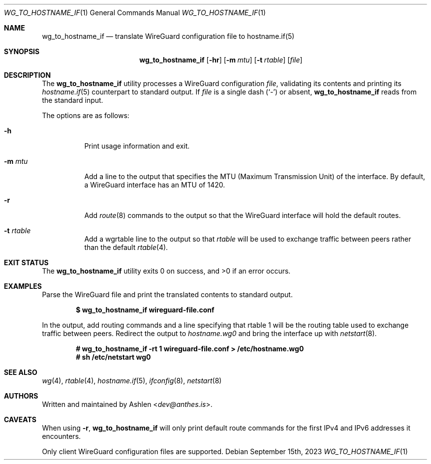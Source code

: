 .Dd September 15th, 2023
.Dt WG_TO_HOSTNAME_IF 1
.Os
.Sh NAME
.Nm wg_to_hostname_if
.Nd translate WireGuard configuration file to hostname.if(5)
.Sh SYNOPSIS
.Nm wg_to_hostname_if
.Op Fl hr
.Op Fl m Ar mtu
.Op Fl t Ar rtable
.Op Ar file
.Sh DESCRIPTION
The
.Nm
utility processes a WireGuard configuration
.Ar file ,
validating its contents and printing its
.Xr hostname.if 5
counterpart to standard output.
If
.Ar file
is a single dash
.Pq Sq -
or absent,
.Nm
reads from the standard input.
.Pp
The options are as follows:
.Bl -tag -width Ds
.It Fl h
Print usage information and exit.
.It Fl m Ar mtu
Add a line to the output that specifies the MTU (Maximum
Transmission Unit) of the interface. By default, a WireGuard interface
has an MTU of 1420.
.It Fl r
Add
.Xr route 8
commands to the output so that the WireGuard interface will hold
the default routes.
.It Fl t Ar rtable
Add a wgrtable line to the output so that
.Ar rtable
will be used to exchange traffic between peers rather than the
default
.Xr rtable 4 .
.El
.Sh EXIT STATUS
The
.Nm
utility exits 0 on success, and >0 if an error occurs.
.Sh EXAMPLES
Parse the WireGuard file and print the translated contents to standard
output.
.Pp
.Dl $ wg_to_hostname_if wireguard-file.conf
.Pp
In the output, add routing commands and a line specifying that
rtable 1 will be the routing table used to exchange traffic between
peers. Redirect the output to
.Ar hostname.wg0
and bring the interface up with
.Xr netstart 8 .
.Pp
.Dl # wg_to_hostname_if -rt 1 wireguard-file.conf > /etc/hostname.wg0
.Dl # sh /etc/netstart wg0
.Pp
.Sh SEE ALSO
.Xr wg 4 ,
.Xr rtable 4 ,
.Xr hostname.if 5 ,
.Xr ifconfig 8 ,
.Xr netstart 8
.Sh AUTHORS
Written and maintained by
.An Ashlen Aq Mt dev@anthes.is .
.Sh CAVEATS
When using 
.Fl r ,
.Nm 
will only print default route commands for the first IPv4 and IPv6
addresses it encounters.
.Pp
Only client WireGuard configuration files are supported.
